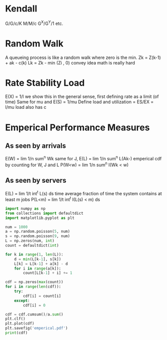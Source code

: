 * Kendall
G/G/c/K
M/M/c
G^X/G^Y/1
etc.
* Random Walk
A queueing process is like a random walk where zero is the min.
Zk = Z(k-1)  + ak - c(k)
Lk = Zk - min (Zi , 0)
convey idea math is really hard
* Rate Stability Load
E(X)  = 1/l
we show this in the general sense, first defining rate as a limit (of time)
Same for mu and E(S) = 1/mu
Define load and utilization = ES/EX = l/mu
load also has c
* Emperical Performance Measures
** As seen by arrivals
E(W) = lim 1/n sum^n Wk
same for J,
E(L) = lim 1/n sum^n L(Ak-)
emperical cdf by counting for W, J and L
P(W<w) = lim 1/n sum^n I(Wk < w)
** As seen by servers
E(L) = lim 1/t int^t L(s) ds
time average fraction of time the system contains at least m jobs
P(L<m) = lim 1/t int^t I(L(s) < m) ds

#+begin_src python :results output
  import numpy as np
  from collections import defaultdict
  import matplotlib.pyplot as plt

  num = 1000
  a = np.random.poisson(5, num)
  s = np.random.poisson(9, num)
  L = np.zeros(num, int)
  count = defaultdict(int)

  for k in range(1, len(L)):
      d = min(L[k-1], s[k])
      L[k] = L[k-1] + a[k] - d
      for i in range(a[k]):
          count[L[k-1] + i] += 1

  cdf = np.zeros(max(count))
  for i in range(len(cdf)):
      try:
          cdf[i] = count[i]
      except:
          cdf[i] = 0

  cdf = cdf.cumsum()/a.sum()
  plt.clf()
  plt.plot(cdf)
  plt.savefig('emperical.pdf')
  print(cdf)

#+end_src

#+RESULTS:
: [0.17298816 0.35139474 0.52177403 0.66666667 0.78085491 0.86474012
:  0.92193458 0.95725467 0.97672085 0.98815974 0.99397953 0.99739113
:  0.99819386 0.99859522]
